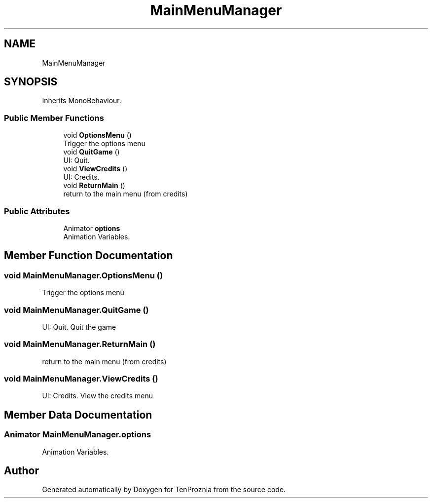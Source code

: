 .TH "MainMenuManager" 3 "Fri Sep 24 2021" "Version v1" "TenProznia" \" -*- nroff -*-
.ad l
.nh
.SH NAME
MainMenuManager
.SH SYNOPSIS
.br
.PP
.PP
Inherits MonoBehaviour\&.
.SS "Public Member Functions"

.in +1c
.ti -1c
.RI "void \fBOptionsMenu\fP ()"
.br
.RI "Trigger the options menu "
.ti -1c
.RI "void \fBQuitGame\fP ()"
.br
.RI "UI: Quit\&. "
.ti -1c
.RI "void \fBViewCredits\fP ()"
.br
.RI "UI: Credits\&. "
.ti -1c
.RI "void \fBReturnMain\fP ()"
.br
.RI "return to the main menu (from credits) "
.in -1c
.SS "Public Attributes"

.in +1c
.ti -1c
.RI "Animator \fBoptions\fP"
.br
.RI "Animation Variables\&. "
.in -1c
.SH "Member Function Documentation"
.PP 
.SS "void MainMenuManager\&.OptionsMenu ()"

.PP
Trigger the options menu 
.SS "void MainMenuManager\&.QuitGame ()"

.PP
UI: Quit\&. Quit the game 
.SS "void MainMenuManager\&.ReturnMain ()"

.PP
return to the main menu (from credits) 
.SS "void MainMenuManager\&.ViewCredits ()"

.PP
UI: Credits\&. View the credits menu 
.SH "Member Data Documentation"
.PP 
.SS "Animator MainMenuManager\&.options"

.PP
Animation Variables\&. 

.SH "Author"
.PP 
Generated automatically by Doxygen for TenProznia from the source code\&.
